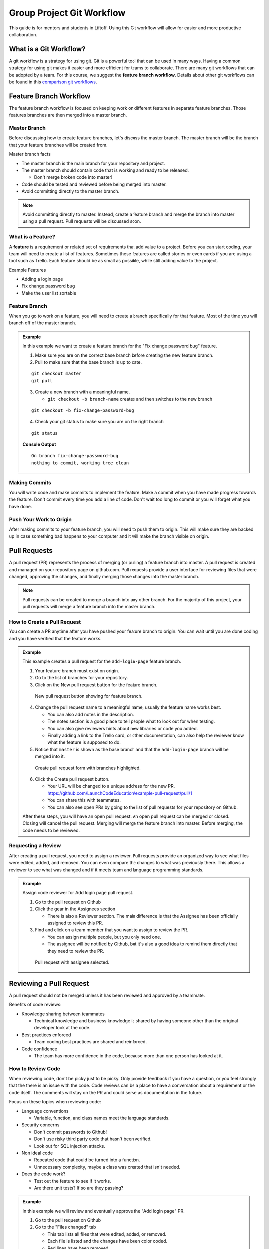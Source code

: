 .. _git-workflow:

Group Project Git Workflow
==========================

This guide is for mentors and students in Liftoff. Using this Git workflow will allow for easier and more productive collaboration.


What is a Git Workflow?
-----------------------
A git workflow is a strategy for using git. Git is a powerful tool that can be used in many ways.
Having a common strategy for using git makes it easier and more efficient for teams to collaborate.
There are many git workflows that can be adopted by a team. For this course, we suggest the
**feature branch workflow**. Details about other git workflows can be found in this
`comparison git workflows <https://www.atlassian.com/git/tutorials/comparing-workflows>`_.


Feature Branch Workflow
-----------------------
The feature branch workflow is focused on keeping work on different features in separate feature branches.
Those features branches are then merged into a master branch.

Master Branch
^^^^^^^^^^^^^
Before discussing how to create feature branches, let's discuss the master branch. The master branch
will be the branch that your feature branches will be created from.

Master branch facts

* The master branch is the main branch for your repository and project.
* The master branch should contain code that is working and ready to be released.

  * Don't merge broken code into master!

* Code should be tested and reviewed before being merged into master.
* Avoid committing directly to the master branch.

.. note::

   Avoid committing directly to master. Instead, create a feature branch and merge the branch
   into master using a pull request. Pull requests will be discussed soon.

What is a Feature?
^^^^^^^^^^^^^^^^^^
A **feature** is a requirement or related set of
requirements that add value to a project. Before you can start coding, your team will need to
create a list of features. Sometimes these features are called stories or even
cards if you are using a tool such as Trello. Each feature should be as small as possible, while
still adding value to the project.

Example Features

* Adding a login page
* Fix change password bug
* Make the user list sortable

Feature Branch
^^^^^^^^^^^^^^
When you go to work on a feature, you will need to create a branch specifically for that feature.
Most of the time you will branch off of the master branch.


.. admonition:: Example

   In this example we want to create a feature  branch for the "Fix change password bug" feature.

   1. Make sure you are on the correct base branch before creating the new feature branch.
   2. Pull to make sure that the base branch is up to date.

   ::

      git checkout master
      git pull

   3. Create a new branch with a meaningful name.

      * ``git checkout -b branch-name`` creates and then switches to the new branch

   ::

     git checkout -b fix-change-password-bug

   4. Check your git status to make sure you are on the right branch

   ::

     git status

   **Console Output**

   ::

     On branch fix-change-password-bug
     nothing to commit, working tree clean

Making Commits
^^^^^^^^^^^^^^
You will write code and make commits to implement the feature. Make a commit when you have made
progress towards the feature. Don't commit every time you add a line of code. Don't wait too long
to commit or you will forget what you have done.

Push Your Work to Origin
^^^^^^^^^^^^^^^^^^^^^^^^
After making commits to your feature branch, you will need to push them to origin. This will
make sure they are backed up in case something bad happens to your computer and it will make
the branch visible on origin.


Pull Requests
-------------
A pull request (PR) represents the process of merging (or pulling) a feature branch into master.
A pull request is created and managed on your repository page on github.com. Pull requests
provide a user interface for reviewing files that were changed, approving the changes, and finally
merging those changes into the master branch.

.. note::

   Pull requests can be created to merge a branch into any other branch. For the majority
   of this project, your pull requests will merge a feature branch into the master branch.


How to Create a Pull Request
^^^^^^^^^^^^^^^^^^^^^^^^^^^^
You can create a PR anytime after you have pushed your feature branch to origin. You can wait
until you are done coding and you have verified that the feature works.

.. admonition:: Example

   This example creates a pull request for the ``add-login-page`` feature branch.

   1. Your feature branch must exist on origin.
   2. Go to the list of branches for your repository.
   3. Click on the New pull request button for the feature branch.

   .. figure:: figures/create-pr-from-branch.png
      :alt: List of branches on Github showing New pull request button.

      New pull request button showing for feature branch.

   4. Change the pull request name to a meaningful name, usually the feature name works best.

      * You can also add notes in the description.
      * The notes section is a good place to tell people what to look out for when testing.
      * You can also give reviewers hints about new libraries or code you added.
      * Finally adding a link to the Trello card, or other documentation, can also help the reviewer know what the feature is supposed to do.

   5. Notice that ``master`` is shown as the base branch and that the ``add-login-page`` branch will be merged into it.

   .. figure:: figures/create-pr-form.png
      :alt: Create pull request form with branches highlighted.

      Create pull request form with branches highlighted.

   6. Click the Create pull request button.

      * Your URL will be changed to a unique address for the new PR. https://github.com/LaunchCodeEducation/example-pull-request/pull/1
      * You can share this with teammates.
      * You can also see open PRs by going to the list of pull requests for your repository on Github.

   After these steps, you will have an open pull request. An open pull request can be merged or closed. Closing
   will cancel the pull request. Merging will merge the feature branch into master. Before merging, the code
   needs to be reviewed.

Requesting a Review
^^^^^^^^^^^^^^^^^^^
After creating a pull request, you need to assign a reviewer. Pull requests provide an organized way to
see what files were edited, added, and removed. You can even compare the changes to what was previously
there. This allows a reviewer to see what was changed and if it meets team and language programming standards.

.. admonition:: Example

   Assign code reviewer for Add login page pull request.

   1. Go to the pull request on Github
   2. Click the gear in the Assignees section

      * There is also a Reviewer section. The main difference is that the Assignee has been officially assigned to review this PR.

   3. Find and click on a team member that you want to assign to review the PR.

      * You can assign multiple people, but you only need one.
      * The assignee will be notified by Github, but it's also a good idea to remind them directly that they need to review the PR.

   .. figure:: figures/assign-pr.png
      :alt: Pull request with assignee selected.

      Pull request with assignee selected.


Reviewing a Pull Request
------------------------
A pull request should not be merged unless it has been reviewed and approved by a teammate.

Benefits of code reviews:

* Knowledge sharing between teammates

  * Technical knowledge and business knowledge is shared by having someone other than the original developer look at the code.

* Best practices enforced

  * Team coding best practices are shared and reinforced.

* Code confidence

  * The team has more confidence in the code, because more than one person has looked at it.

How to Review Code
^^^^^^^^^^^^^^^^^^
When reviewing code, don't be picky just to be picky. Only provide feedback if you have a question,
or you feel strongly that the there is an issue with the code. Code reviews can be a place
to have a conversation about a requirement or the code itself. The comments will stay on the PR
and could serve as documentation in the future.

Focus on these topics when reviewing code:

* Language conventions

  * Variable, function, and class names meet the language standards.

* Security concerns

  * Don't commit passwords to Github!
  * Don't use risky third party code that hasn't been verified.
  * Look out for SQL injection attacks.

* Non ideal code
 
  * Repeated code that could be turned into a function.
  * Unnecessary complexity, maybe a class was created that isn't needed.

* Does the code work?

  * Test out the feature to see if it works.
  * Are there unit tests? If so are they passing?

.. admonition:: Example

  In this example we will review and eventually approve the "Add login page" PR.

  1. Go to the pull request on Github
  2. Go to the "Files changed" tab

     * This tab lists all files that were edited, added, or removed.
     * Each file is listed and the changes have been color coded.
     * Red lines have been removed.
     * Green lines have been added or edited.

  3. To add a comment, hover over a line of code and click the blue plus icon.
  
     * This will open a comment editor
     * Type in the note about the line of code
   
  4. Then click the green button to add the comment
   
     * This button will say "Start a review" or "Add a review comment"

  .. figure:: figures/add-comment.png
    :alt: Comment added to pull request.

    Comment added to pull request.

  5. Next the programmer that created the PR needs to address the issue.
  6. The programmer updates the code and pushes a new commit to the feature branch.

     * As soon as the push happens, the new commit appears on the pull request page.

  7. The "Conversation Tab" is where you can reply to previous comments.
  8. Notice the reply comment that says the issue has been fixed.

  .. figure:: figures/reply-after-fixing-code.png
    :alt: Conversation tab showing comment and reply.

    Conversation tab showing comment and reply.

  9. Finally the pull request can be approved.

     * Since that is the only issue the reviewer found, the pull request can be approved.
     * This will mark the pull request as approved.
     * You can also mark a pull request as "Request Changes"
    
       * This is done when the reviewer wants to indicate that some issues need to be addressed before they are willing to give their approval.

  10. Approving is done by clicking on "Review Changes" on the "Files Changed" tab.

      * You can provide a message when approving or requesting changes.
      * You can also simply add comments without changing the status of the pull request.

  .. figure:: figures/approve-changes.png
      :alt: Review changes form.

      Review changes form.

Merging Into Master
-------------------
After a pull request has been approved by a reviewer, it can be merged. Normally the
developer or person that opened the PR should click the big green merge button. However,
anyone on the project can click merge if needed.

.. admonition:: Example

   Let's merge ``add-login-page`` into master by clicking the merge button.

   1. Click the green merge button shown on the conversation tab.

   .. figure:: figures/merge-button.png
      :alt: Merge button.

      Merge button.

   2. Click the green confirm button

   .. figure:: figures/confirm-merge-button.png
      :alt: Confirm button.

      Confirm button.

   3. Click the grey delete branch button

      * The branch is no longer needed because all of it's commits are now merged into master.

   .. figure:: figures/delete-branch.png
      :alt: Delete branch button.

      Delete branch button.

   4. Tell your teammates that master has been updated and that they should update their local master branches.

      * Now celebrate! You merged code into master!

.. warning::

   Sometimes the merge button is NOT clickable because there are conflicts that can not be
   resolved automatically. This happens when you need to update the feature branch with commits
   that are in master. These are usually very basic conflicts to fix, so don't be scared.

   How to update feature branch with master:

   1. Checkout the master branch ``git checkout master``.
   2. Git pull to update master ``git pull``.
   3. Checkout the feature branch ``git checkout add-login-page``.
   4. Merge master into the feature branch ``git merge master``.
   5. Resolve conflicts.
   6. Commit and push to origin.


Additional Resources
--------------------
* `Atlassian article comparing git workflows <https://www.atlassian.com/git/tutorials/comparing-workflows>`_
* `Github pull request reference <https://help.github.com/en/articles/about-pull-requests>`_
